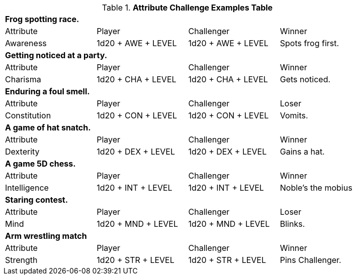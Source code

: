 .*Attribute Challenge Examples Table*
[width="85%",cols="4*",frame="all"]
|===

4+<s|Frog spotting race. 
|Attribute
|Player
|Challenger
|Winner

|Awareness
|1d20 + AWE + LEVEL 
|1d20 + AWE + LEVEL   
|Spots frog first.

4+<s|Getting noticed at a party. 
|Attribute
|Player
|Challenger
|Winner

|Charisma
|1d20 + CHA + LEVEL 
|1d20 + CHA + LEVEL   
|Gets noticed.

4+<s|Enduring a foul smell. 
|Attribute
|Player
|Challenger
|Loser

|Constitution
|1d20 + CON + LEVEL 
|1d20 + CON + LEVEL  
|Vomits.

4+<s|A game of hat snatch. 
|Attribute
|Player
|Challenger
|Winner

|Dexterity
|1d20 + DEX + LEVEL 
|1d20 + DEX + LEVEL 
|Gains a hat.

4+<s|A game 5D chess. 
|Attribute
|Player
|Challenger
|Winner

|Intelligence
|1d20 + INT + LEVEL 
|1d20 + INT + LEVEL 
|Noble's the mobius

4+<s|Staring contest. 
|Attribute
|Player
|Challenger
|Loser

|Mind
|1d20 + MND + LEVEL
|1d20 + MND + LEVEL  
|Blinks.

4+<s|Arm wrestling match 
|Attribute
|Player
|Challenger
|Winner

|Strength
|1d20 + STR + LEVEL
|1d20 + STR + LEVEL  
|Pins Challenger.


|===
